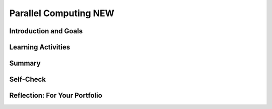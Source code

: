 .. raw:: html 

    <a href="../index.html"><img class="align-center" src="../_static/MobileCSPLogo.png" width="250px"/></a>

Parallel Computing NEW
======================

.. raw:: html

    <!-- Custom Scripts -->
    <script src="../_static/assets/lib/lessons/tipped.js" type="text/javascript"></script>
    <script src="../_static/assets/lib/lessons/Framework2020.js" type="text/javascript"></script>
    <link href="../_static/assets/lib/lessons/tipped.css" rel="stylesheet" type="text/css"></link>
    <link href="../_static/assets/lib/lessons/lessons.css" rel="stylesheet" type="text/css"></link>
    <link href="../_static/assets/css/custom.css" rel="stylesheet" type="test/css"></link>
    <script src="../_static/assets/lib/lessons/vocabulary.js" type="text/javascript"></script>
    <style>    td { text-align: left; padding: 5px;}</style>


.. raw:: html

        <div class="MCSP-lesson-content">
    <script>
      $(document).ready(function() {
        generateSummary(EKmapping['5.09']);
        generateHovers();
        Tipped.create('.vocab', function(element) {
        var vocab = $(element).data('id');
        return vocabulary[vocab];
          }, {
            cache: false,
              position: 'topleft'
              });
      });
    </script>
    <h3 id="est-length"><b><br/>Time Estimate: 45 minutes</b></h3>

Introduction and Goals
-----------------------

.. raw:: html

    <p>
    

Learning Activities
--------------------

.. raw:: html

    <p><h3>Parallel Computing </h3>
     
    
    For hard problems that take a long time to solve, we can sometimes speed up the algorithm by using multiple processors or computers. We can split the workload and compute the parts of the solution in parallel.  
    <ul>
    <li><b>Sequential computing</b> is a computational model in which operations are performed in order, one at a time on one processor or computer. </li>
    <li><b>Parallel computing</b> is a computational model where a problem or program is broken into multiple smaller sequential computing operations some of which are performed simultaneously in parallel. This is usually on one computer with multiple processors, but it could also use multiple computers.</li>
    <li><b>Distributed computing</b> is a computational model in which multiple networked computers are used to run a program. An algorithm can be both parallel and distributed. </li>
    </ul>
    <img src="../_static/assets/img/parallel.png" width="60%"/>
    <div class="pogil yui-wk-div">
    <h3>Searching POGIL Activity</h3>
    
    Each group of 4 should be given a deck of cards (or use <a href="http://PlayingCards.io" target="_blank" title="">PlayingCards.io</a>) Have one team member time the following tasks:
    <ol><li><b>Sequential Algorithm:</b> Have 1 team member search through the deck of cards one card at a time for the Queen of Hearts (using a linear search) while the rest of the team times them. How long did it take?  If you find the card right away, put the Queen of Hearts near the bottom of the deck, and time the search for it again to record the worst case longest time it takes to find a card sequentially.
    </li>
    <li><b>Parallel Algorithm:</b> Start the timer. Divide the group’s deck of cards into 4 roughly equal stacks of cards and give each team member one stack. And have each team member search through their stack of cards one card at a time in parallel looking for the Queen of Hearts. Yell out "found it" when someone in the group finds it and stop the clock. How long did it take? </li>
    <li><b>Speedup:</b> We can compute the speedup of a parallel solution by dividing the time it took to do the task sequentially by the time it took to complete the task in parallel. What is the speedup of your search algorithm?</li>
    </ol>
    <p>   </p>
    </div>
    
    We can compare the efficiency of sequential vs. parallel solutions by comparing the time it takes them to perform the same task. A sequential solution takes as long as the sum of all of its steps. In the card activity, in the worst case, you would need to look through 52 cards with the sequential algorithm to find a particular card. A parallel computing solution takes as long as its sequential tasks (for example, splitting up the deck of cards into 4 stacks) plus the longest of its parallel tasks (for example, finding the card in parallel). In the parallel algorithm card activity, the 52 cards were divided into 4 stacks, and the 4 team members each looked through around 13 cards in the worst case to find the card in parallel. 
      <p>The <b>speedup</b> of a parallel solution is measured in the time it took to complete the task sequentially divided by the time it took to complete the task when done in parallel. The speedup for the card activity could be close to 4 times as fast with the parallel algorithm. 
    
    
    </p><h3>Benefits and Challenges in Parallel Computing </h3>
    
    Solutions that use parallel computing can scale up which means that they can get faster as we add more processors. However, there is a limit to this speed up. Parallel computing consists of a parallel portion and a sequential portion. The sequential portion is usually before and after the parallel part to divide the workload and combine the results. The time taken is the sum of the time taken in the sequential and parallel parts.  This means the efficiency of the solution is limited by the sequential portion, at some point, adding parallel portions will no longer meaningfully increase efficiency.
    
    <div class="pogil yui-wk-div">
    <h3>Sorting POGIL Activity</h3>
      
    
    Each group of 4 should be given a deck of cards. Have one team member time the following tasks:
      <ol>
    <li><b>Parallel Sorting with 2 processors: </b>One team member should start the timer. Divide the group’s deck of cards into 2 roughly equal stacks of cards and give 2 team members each stack. Have each of the 2 team members sort their stack of cards in parallel. When they are done, have another team member merge together the 2 stacks into 1 sorted deck of cards. Stop the timer. How long did it take?</li>
    <li><b>Parallel Algorithm with 4 processors: </b>Mix up the cards. Start the timer. Divide the group’s deck of cards into 4 roughly equal stacks of cards and give each team member one stack. Have each team member sort their stack. Then have one team member merge together the 4 sorted stacks to make 1 sorted stack. Stop the timer. How long did it take? </li>
    <li><b>Speedup:</b> Was it faster to use 4 processors instead of 2? How was the speedup affected by the sequential part of the algorithm which was the merge? </li>
    <li><b>Reflection:</b> What are the benefits and challenges of parallel computing?
        </li>
    </ol>
    <p>   </p>
    </div>
    <h3>Distributed Computing </h3>
    <p>
    In Distributed Computing, multiple networked computers are used to solve a problem. Distributed computing allows problems to be solved that could not be solved on a single computer because of the required long processing time or large storage needs. And it allows much larger problems to be solved quicker than they could be solved using a single computer.
    </p>
    <img src="../_static/assets/img/distributed.png" width="70%">
    <p>
    Watch the following  <a href="https://www.youtube.com/watch?v=bjYS0UKA4dE" target="_blank">video</a> for distributed computing in practice at <a href="https://foldingathome.org/" target="_blank">Folding@Home</a>  where you can donate distributed computer time to solve real world problems. They also have a new <a href="https://github.com/FoldingAtHome/coronavirus" target="_blank">initiative to help with COVID-19 research</a>.
    </p>
    
.. youtube:: bjYS0UKA4dE
        :width: 650
        :height: 415
        :align: center

.. raw:: html

    <div id="bogus-div">
    <p></p>
    </div>


    <br/>
    

Summary
--------

.. raw:: html

    <p>
    In this lesson, you learned how to:
      <div class="yui-wk-div" id="summarylist">
    </div>
    <p> </p>
    

Self-Check
-----------

.. raw:: html

    <p>
    Here is a table of some of the technical terms discussed in this
    lesson. Hover over the terms to review the definitions.
    
    <br/><blockquote>
    <table align="left">
    <tbody>
    <tr>
    <td>
    <span class="hover vocab yui-wk-div" data-id="sequential computing">sequential computing</span>
    <br/><span class="hover vocab yui-wk-div" data-id="parallel computing">parallel computing</span>
    </td>
    <td><span class="hover vocab yui-wk-div" data-id="distributed computing">distributed computing</span>
    <br/><span class="hover vocab yui-wk-div" data-id="speedup">speedup</span>
    </td>
    </tr>
    </tbody>
    </table>
    </blockquote>
    <p> </p>
    <br/>
.. mchoice:: mcsp-5-9-1
    :random:
    :practice: T
    :answer_a: (A) 60 seconds
    :feedback_a: Since there are only 2 processors available, one of them must do 2 tasks. Combining any 2 of the X, Y, and Z tasks will add up to more than 70 seconds.
    :answer_b: (B) 70 seconds
    :feedback_b: Since there are only 2 processors available, one of them must do 2 tasks. Combining any 2 of the X, Y, and Z tasks will add up to more than 70 seconds.<br>
    :answer_c: (C) 80 seconds
    :feedback_c: If you did process X on processor 1 at the same time as doing process Y and then Z on processor 2, processor 1 would be done in 60 seconds and processor 2 would be done in 80 sections (50+30).&nbsp;
    :answer_d: (D) 90 seconds
    :feedback_d: This would be true if you did process X and Y on processor 1 (60+30 = 90 seconds) but there is a shorter execution time available if you combined processes in another way.
    :correct: c

    AP 2021 Sample Question: A certain computer has two identical processors that are able to run in parallel.Each processor can run only one process at a time, and each process must beexecuted on a single processor. The following table indicates the amount of timeit takes to execute each of three processes on a single processor. Assume thatnone of the processes are dependent on any of the other processes.ProcessExecution Time on Either ProcessorX 60 secondsY 30 secondsZ 50 secondsWhich of the following best approximates the minimum possible time to execute all three processes when the two processors are run in parallel? 


.. raw:: html

    <div id="bogus-div">
    <p></p>
    </div>

.. mchoice:: mcsp-5-9-2
    :random:
    :practice: T
    :answer_a: 1
    :feedback_a: The “speedup” of a parallel solution is measured in the time it took to complete the task sequentially divided by the time it took to complete the task when done in parallel.<br>
    :answer_b: 1.6
    :feedback_b: speedup = 160 seconds sequential time / 100 seconds parallel time = 1.6
    :answer_c: 2
    :feedback_c: The “speedup” of a parallel solution is measured in the time it took to complete the task sequentially divided by the time it took to complete the task when done in parallel.
    :answer_d: .06
    :feedback_d: Try dividing sequential time / parallel time
    :correct: b

    Consider an algorithm to solve a problem that takes 160 seconds to run on 1 processor. This algorithm can be divided among two processors to solve the same problem in 100 seconds. What is the speedup for this parallel algorithm? 


.. raw:: html

    <div id="bogus-div">
    <p></p>
    </div>

    

Reflection: For Your Portfolio
-------------------------------

.. raw:: html

    <p><div class="yui-wk-div" id="portfolio">
    <p>Answer the following portfolio reflection questions as directed by your instructor. Questions are also available in this <a href="https://docs.google.com/document/d/1xcGKkrASyllF7oos2dAMkZeH7-lJDk5qqg-keTFybTw/edit?usp=sharing" target="_blank">Google Doc</a> where you may use File/Make a Copy to make your own editable copy.</p>
    <div style="align-items:center;"><iframe class="portfolioQuestions" scrolling="yes" src="https://docs.google.com/document/d/e/2PACX-1vTIgibTnlTOKs3MsB50DPwM0n_ghaNmwm1nkNSBFpvYI9saxRK57iV7T_CRIgNCyvt0bdrflGqvLUXO/pub?embedded=true" style="height:30em;width:100%"></iframe></div>
    </div>
    </img></div>